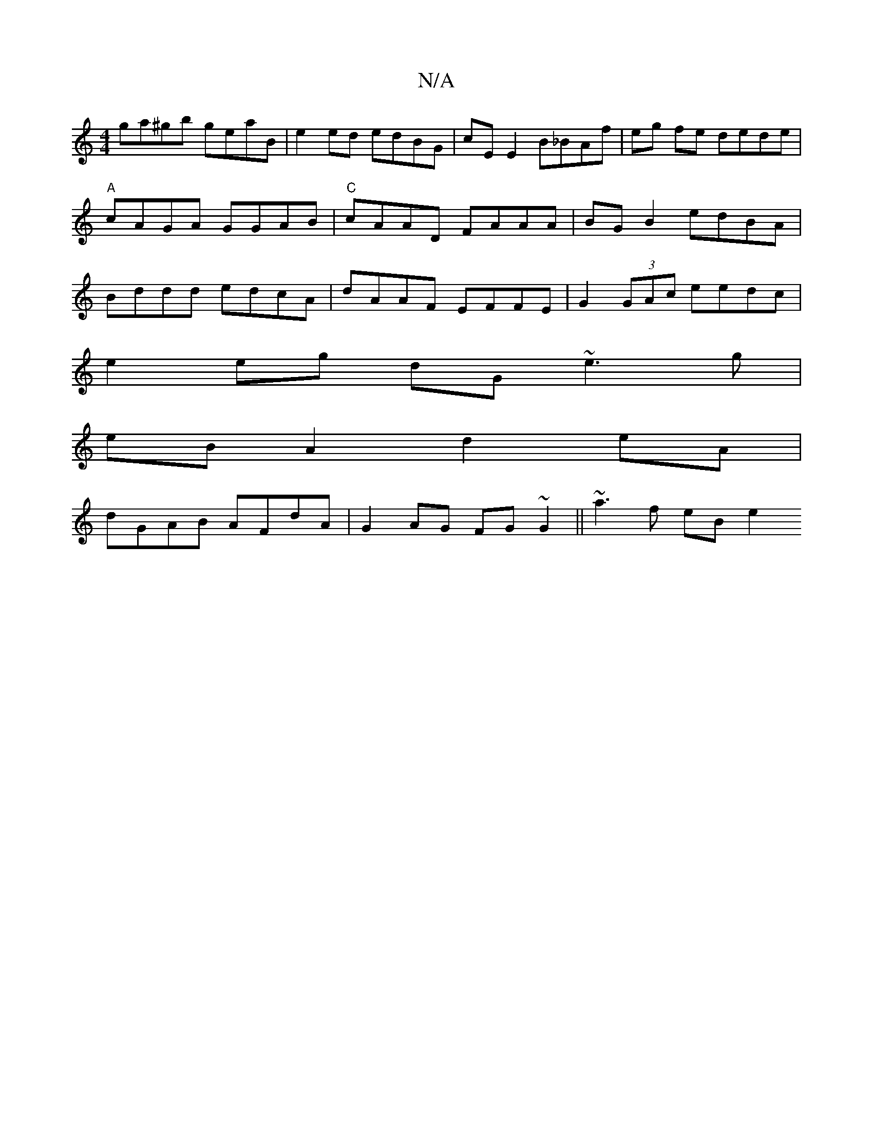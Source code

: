 X:1
T:N/A
M:4/4
R:N/A
K:Cmajor
 ga^gb geaB | e2 ed edBG | cE E2 B_BAf | eg fe dede | "A"cAGA GGAB | "C"cAAD FAAA | BG B2 edBA | Bddd edcA | dAAF EFFE | G2 (3GAc eedc |
e2eg dG ~e3 g|
eB A2 d2eA |
dGAB AFdA | G2AG FG~G2|| ~a3f eB e2